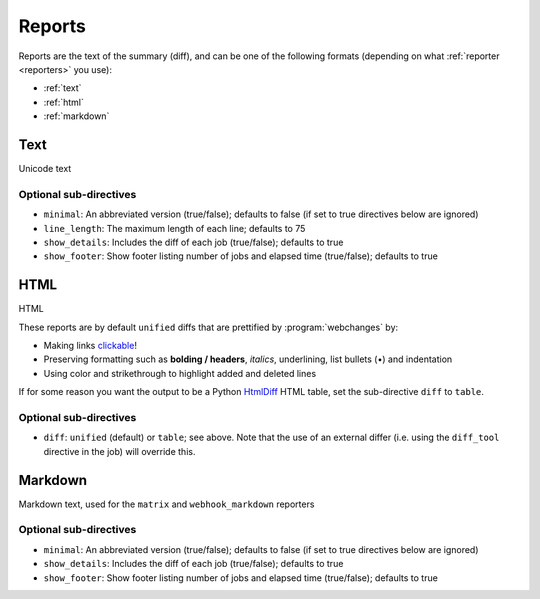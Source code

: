 .. _reports:

=======
Reports
=======
Reports are the text of the summary (diff), and can be one of the following formats (depending on what
:ref:`reporter <reporters>` you use):

* :ref:`text`
* :ref:`html`
* :ref:`markdown`



.. _text:

Text
----
Unicode text

Optional sub-directives
~~~~~~~~~~~~~~~~~~~~~~~
* ``minimal``: An abbreviated version (true/false); defaults to false (if set to true directives below are ignored)
* ``line_length``: The maximum length of each line; defaults to 75
* ``show_details``: Includes the diff of each job (true/false); defaults to true
* ``show_footer``: Show footer listing number of jobs and elapsed time (true/false); defaults to true



.. _html:

HTML
----
HTML

.. role:: underline
    :class: underline

.. role:: additions
    :class: additions

.. role:: deletions
    :class: deletions

These reports are by default ``unified`` diffs that are prettified by :program:`webchanges` by:

* Making links `clickable <https://pypi.org/project/webchanges/>`__!
* Preserving formatting such as **bolding / headers**, *italics*, :underline:`underlining`, list bullets (•) and
  indentation
* Using color and strikethrough to highlight :additions:`added` and :deletions:`deleted` lines


If for some reason you want the output to be a Python `HtmlDiff
<https://docs.python.org/3/library/difflib.html#difflib.HtmlDiff>`__ HTML table, set the sub-directive ``diff`` to
``table``.

Optional sub-directives
~~~~~~~~~~~~~~~~~~~~~~~
* ``diff``: ``unified`` (default) or ``table``; see above. Note that the use of an external differ (i.e. using the
  ``diff_tool`` directive in the job) will override this.



.. _markdown:

Markdown
--------
Markdown text, used for the ``matrix`` and ``webhook_markdown`` reporters

Optional sub-directives
~~~~~~~~~~~~~~~~~~~~~~~
* ``minimal``: An abbreviated version (true/false); defaults to false (if set to true directives below are ignored)
* ``show_details``: Includes the diff of each job (true/false); defaults to true
* ``show_footer``: Show footer listing number of jobs and elapsed time (true/false); defaults to true
